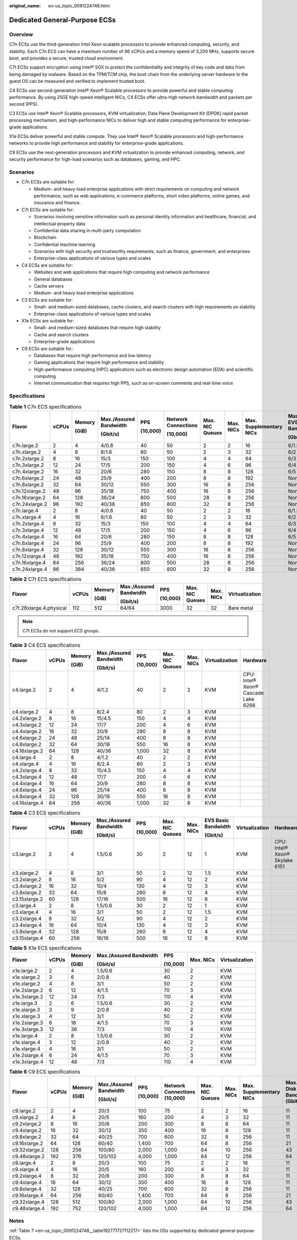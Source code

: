 :original_name: en-us_topic_0091224748.html

.. _en-us_topic_0091224748:

Dedicated General-Purpose ECSs
==============================

Overview
--------

C7n ECSs use the third-generation Intel Xeon scalable processors to provide enhanced computing, security, and stability. Each C7n ECS can have a maximum number of 96 vCPUs and a memory speed of 3,200 MHz, supports secure boot, and provides a secure, trusted cloud environment.

C7t ECSs support encryption using Intel® SGX to protect the confidentiality and integrity of key code and data from being damaged by malware. Based on the TPM/TCM chip, the boot chain from the underlying server hardware to the guest OS can be measured and verified to implement trusted boot.

C4 ECSs use second-generation Intel® Xeon® Scalable processors to provide powerful and stable computing performance. By using 25GE high-speed intelligent NICs, C4 ECSs offer ultra-high network bandwidth and packets per second (PPS).

C3 ECSs use Intel® Xeon® Scalable processors, KVM virtualization, Data Plane Development Kit (DPDK) rapid packet processing mechanism, and high-performance NICs to deliver high and stable computing performance for enterprise-grade applications.

X1e ECSs deliver powerful and stable compute. They use Intel® Xeon® Scalable processors and high-performance networks to provide high performance and stability for enterprise-grade applications.

C9 ECSs use the next-generation processors and KVM virtualization to provide enhanced computing, network, and security performance for high-load scenarios such as databases, gaming, and HPC.

Scenarios
---------

-  C7n ECSs are suitable for:

   -  Medium- and heavy-load enterprise applications with strict requirements on computing and network performance, such as web applications, e-commerce platforms, short video platforms, online games, and insurance and finance.

-  C7t ECSs are suitable for:

   -  Scenarios involving sensitive information such as personal identity information and healthcare, financial, and intellectual property data
   -  Confidential data sharing in multi-party computation
   -  Blockchain
   -  Confidential machine learning
   -  Scenarios with high security and trustworthy requirements, such as finance, government, and enterprises
   -  Enterprise-class applications of various types and scales

-  C4 ECSs are suitable for:

   -  Websites and web applications that require high computing and network performance
   -  General databases
   -  Cache servers
   -  Medium- and heavy-load enterprise applications

-  C3 ECSs are suitable for:

   -  Small- and medium-sized databases, cache clusters, and search clusters with high requirements on stability
   -  Enterprise-class applications of various types and scales

-  X1e ECSs are suitable for:

   -  Small- and medium-sized databases that require high stability
   -  Cache and search clusters
   -  Enterprise-grade applications

-  C9 ECSs are suitable for:

   -  Databases that require high performance and low latency
   -  Gaming applications that require high performance and stability
   -  High-performance computing (HPC) applications such as electronic design automation (EDA) and scientific computing
   -  Internet communication that requires high PPS, such as on-screen comments and real-time voice

Specifications
--------------

.. table:: **Table 1** C7n ECS specifications

   +----------------+-------+--------+------------------------+----------+---------------------+-----------------+-----------+-------------------------+---------------------------------+-----------------------------+----------------+
   | Flavor         | vCPUs | Memory | Max./Assured Bandwidth | PPS      | Network Connections | Max. NIC Queues | Max. NICs | Max. Supplementary NICs | Max./Assured EVS Disk Bandwidth | Max. EVS Disk IOPS (10,000) | Virtualization |
   |                |       |        |                        |          |                     |                 |           |                         |                                 |                             |                |
   |                |       | (GiB)  | (Gbit/s)               | (10,000) | (10,000)            |                 |           |                         | (Gbit/s)                        |                             |                |
   +================+=======+========+========================+==========+=====================+=================+===========+=========================+=================================+=============================+================+
   | c7n.large.2    | 2     | 4      | 4/0.8                  | 40       | 50                  | 2               | 2         | 16                      | 6/1.5                           | 16                          | KVM            |
   +----------------+-------+--------+------------------------+----------+---------------------+-----------------+-----------+-------------------------+---------------------------------+-----------------------------+----------------+
   | c7n.xlarge.2   | 4     | 8      | 8/1.6                  | 80       | 50                  | 2               | 3         | 32                      | 6/2                             | 16                          | KVM            |
   +----------------+-------+--------+------------------------+----------+---------------------+-----------------+-----------+-------------------------+---------------------------------+-----------------------------+----------------+
   | c7n.2xlarge.2  | 8     | 16     | 15/3                   | 150      | 100                 | 4               | 4         | 64                      | 6/3                             | 16                          | KVM            |
   +----------------+-------+--------+------------------------+----------+---------------------+-----------------+-----------+-------------------------+---------------------------------+-----------------------------+----------------+
   | c7n.3xlarge.2  | 12    | 24     | 17/5                   | 200      | 150                 | 4               | 6         | 96                      | 6/4                             | 16                          | KVM            |
   +----------------+-------+--------+------------------------+----------+---------------------+-----------------+-----------+-------------------------+---------------------------------+-----------------------------+----------------+
   | c7n.4xlarge.2  | 16    | 32     | 20/6                   | 280      | 150                 | 8               | 8         | 128                     | 6/5                             | 16                          | KVM            |
   +----------------+-------+--------+------------------------+----------+---------------------+-----------------+-----------+-------------------------+---------------------------------+-----------------------------+----------------+
   | c7n.6xlarge.2  | 24    | 48     | 25/9                   | 400      | 200                 | 8               | 8         | 192                     | None/6                          | 16                          | KVM            |
   +----------------+-------+--------+------------------------+----------+---------------------+-----------------+-----------+-------------------------+---------------------------------+-----------------------------+----------------+
   | c7n.8xlarge.2  | 32    | 64     | 30/12                  | 550      | 300                 | 16              | 8         | 256                     | None/8                          | 16                          | KVM            |
   +----------------+-------+--------+------------------------+----------+---------------------+-----------------+-----------+-------------------------+---------------------------------+-----------------------------+----------------+
   | c7n.12xlarge.2 | 48    | 96     | 35/18                  | 750      | 400                 | 16              | 8         | 256                     | None/12                         | 16                          | KVM            |
   +----------------+-------+--------+------------------------+----------+---------------------+-----------------+-----------+-------------------------+---------------------------------+-----------------------------+----------------+
   | c7n.16xlarge.2 | 64    | 128    | 36/24                  | 800      | 500                 | 28              | 8         | 256                     | None/16                         | 16                          | KVM            |
   +----------------+-------+--------+------------------------+----------+---------------------+-----------------+-----------+-------------------------+---------------------------------+-----------------------------+----------------+
   | c7n.24xlarge.2 | 96    | 192    | 40/36                  | 850      | 800                 | 32              | 8         | 256                     | None/24                         | 22.5                        | KVM            |
   +----------------+-------+--------+------------------------+----------+---------------------+-----------------+-----------+-------------------------+---------------------------------+-----------------------------+----------------+
   | c7n.large.4    | 2     | 8      | 4/0.8                  | 40       | 50                  | 2               | 2         | 16                      | 6/1.5                           | 16                          | KVM            |
   +----------------+-------+--------+------------------------+----------+---------------------+-----------------+-----------+-------------------------+---------------------------------+-----------------------------+----------------+
   | c7n.xlarge.4   | 4     | 16     | 8/1.6                  | 80       | 50                  | 2               | 3         | 32                      | 6/2                             | 16                          | KVM            |
   +----------------+-------+--------+------------------------+----------+---------------------+-----------------+-----------+-------------------------+---------------------------------+-----------------------------+----------------+
   | c7n.2xlarge.4  | 8     | 32     | 15/3                   | 150      | 100                 | 4               | 4         | 64                      | 6/3                             | 16                          | KVM            |
   +----------------+-------+--------+------------------------+----------+---------------------+-----------------+-----------+-------------------------+---------------------------------+-----------------------------+----------------+
   | c7n.3xlarge.4  | 12    | 48     | 17/5                   | 200      | 150                 | 4               | 6         | 96                      | 6/4                             | 16                          | KVM            |
   +----------------+-------+--------+------------------------+----------+---------------------+-----------------+-----------+-------------------------+---------------------------------+-----------------------------+----------------+
   | c7n.4xlarge.4  | 16    | 64     | 20/6                   | 280      | 150                 | 8               | 8         | 128                     | 6/5                             | 16                          | KVM            |
   +----------------+-------+--------+------------------------+----------+---------------------+-----------------+-----------+-------------------------+---------------------------------+-----------------------------+----------------+
   | c7n.6xlarge.4  | 24    | 96     | 25/9                   | 400      | 200                 | 8               | 8         | 192                     | None/6                          | 16                          | KVM            |
   +----------------+-------+--------+------------------------+----------+---------------------+-----------------+-----------+-------------------------+---------------------------------+-----------------------------+----------------+
   | c7n.8xlarge.4  | 32    | 128    | 30/12                  | 550      | 300                 | 16              | 8         | 256                     | None/8                          | 16                          | KVM            |
   +----------------+-------+--------+------------------------+----------+---------------------+-----------------+-----------+-------------------------+---------------------------------+-----------------------------+----------------+
   | c7n.12xlarge.4 | 48    | 192    | 35/18                  | 750      | 400                 | 16              | 8         | 256                     | None/12                         | 16                          | KVM            |
   +----------------+-------+--------+------------------------+----------+---------------------+-----------------+-----------+-------------------------+---------------------------------+-----------------------------+----------------+
   | c7n.16xlarge.4 | 64    | 256    | 36/24                  | 800      | 500                 | 28              | 8         | 256                     | None/16                         | 16                          | KVM            |
   +----------------+-------+--------+------------------------+----------+---------------------+-----------------+-----------+-------------------------+---------------------------------+-----------------------------+----------------+
   | c7n.24xlarge.4 | 96    | 384    | 40/36                  | 850      | 800                 | 32              | 8         | 256                     | None/24                         | 22.5                        | KVM            |
   +----------------+-------+--------+------------------------+----------+---------------------+-----------------+-----------+-------------------------+---------------------------------+-----------------------------+----------------+

.. table:: **Table 2** C7t ECS specifications

   +-------------------------+--------+--------+------------------------+----------+-----------------+-----------+----------------+
   | Flavor                  | vCPUs  | Memory | Max./Assured Bandwidth | PPS      | Max. NIC Queues | Max. NICs | Virtualization |
   |                         |        |        |                        |          |                 |           |                |
   |                         |        | (GiB)  | (Gbit/s)               | (10,000) |                 |           |                |
   +=========================+========+========+========================+==========+=================+===========+================+
   | c7t.28xlarge.4.physical | 112    | 512    | 64/64                  | 3000     | 32              | 32        | Bare metal     |
   +-------------------------+--------+--------+------------------------+----------+-----------------+-----------+----------------+

.. note::

   C7t ECSs do not support ECS groups.

.. table:: **Table 3** C4 ECS specifications

   +---------------+-------+--------+------------------------+----------+-----------------+-----------+----------------+-------------------------------------+
   | Flavor        | vCPUs | Memory | Max./Assured Bandwidth | PPS      | Max. NIC Queues | Max. NICs | Virtualization | Hardware                            |
   |               |       |        |                        |          |                 |           |                |                                     |
   |               |       | (GiB)  | (Gbit/s)               | (10,000) |                 |           |                |                                     |
   +===============+=======+========+========================+==========+=================+===========+================+=====================================+
   | c4.large.2    | 2     | 4      | 4/1.2                  | 40       | 2               | 2         | KVM            | CPU: Intel® Xeon® Cascade Lake 6266 |
   +---------------+-------+--------+------------------------+----------+-----------------+-----------+----------------+-------------------------------------+
   | c4.xlarge.2   | 4     | 8      | 8/2.4                  | 80       | 2               | 3         | KVM            |                                     |
   +---------------+-------+--------+------------------------+----------+-----------------+-----------+----------------+-------------------------------------+
   | c4.2xlarge.2  | 8     | 16     | 15/4.5                 | 150      | 4               | 4         | KVM            |                                     |
   +---------------+-------+--------+------------------------+----------+-----------------+-----------+----------------+-------------------------------------+
   | c4.3xlarge.2  | 12    | 24     | 17/7                   | 200      | 4               | 6         | KVM            |                                     |
   +---------------+-------+--------+------------------------+----------+-----------------+-----------+----------------+-------------------------------------+
   | c4.4xlarge.2  | 16    | 32     | 20/9                   | 280      | 8               | 8         | KVM            |                                     |
   +---------------+-------+--------+------------------------+----------+-----------------+-----------+----------------+-------------------------------------+
   | c4.6xlarge.2  | 24    | 48     | 25/14                  | 400      | 8               | 8         | KVM            |                                     |
   +---------------+-------+--------+------------------------+----------+-----------------+-----------+----------------+-------------------------------------+
   | c4.8xlarge.2  | 32    | 64     | 30/18                  | 550      | 16              | 8         | KVM            |                                     |
   +---------------+-------+--------+------------------------+----------+-----------------+-----------+----------------+-------------------------------------+
   | c4.16xlarge.2 | 64    | 128    | 40/36                  | 1,000    | 32              | 8         | KVM            |                                     |
   +---------------+-------+--------+------------------------+----------+-----------------+-----------+----------------+-------------------------------------+
   | c4.large.4    | 2     | 8      | 4/1.2                  | 40       | 2               | 2         | KVM            |                                     |
   +---------------+-------+--------+------------------------+----------+-----------------+-----------+----------------+-------------------------------------+
   | c4.xlarge.4   | 4     | 16     | 8/2.4                  | 80       | 2               | 3         | KVM            |                                     |
   +---------------+-------+--------+------------------------+----------+-----------------+-----------+----------------+-------------------------------------+
   | c4.2xlarge.4  | 8     | 32     | 15/4.5                 | 150      | 4               | 4         | KVM            |                                     |
   +---------------+-------+--------+------------------------+----------+-----------------+-----------+----------------+-------------------------------------+
   | c4.3xlarge.4  | 12    | 48     | 17/7                   | 200      | 4               | 6         | KVM            |                                     |
   +---------------+-------+--------+------------------------+----------+-----------------+-----------+----------------+-------------------------------------+
   | c4.4xlarge.4  | 16    | 64     | 20/9                   | 280      | 8               | 8         | KVM            |                                     |
   +---------------+-------+--------+------------------------+----------+-----------------+-----------+----------------+-------------------------------------+
   | c4.6xlarge.4  | 24    | 96     | 25/14                  | 400      | 8               | 8         | KVM            |                                     |
   +---------------+-------+--------+------------------------+----------+-----------------+-----------+----------------+-------------------------------------+
   | c4.8xlarge.4  | 32    | 128    | 30/18                  | 550      | 16              | 8         | KVM            |                                     |
   +---------------+-------+--------+------------------------+----------+-----------------+-----------+----------------+-------------------------------------+
   | c4.16xlarge.4 | 64    | 256    | 40/36                  | 1,000    | 32              | 8         | KVM            |                                     |
   +---------------+-------+--------+------------------------+----------+-----------------+-----------+----------------+-------------------------------------+

.. table:: **Table 4** C3 ECS specifications

   +---------------+-------+--------+------------------------+----------+-----------------+-----------+---------------------+----------------+--------------------------------+
   | Flavor        | vCPUs | Memory | Max./Assured Bandwidth | PPS      | Max. NIC Queues | Max. NICs | EVS Basic Bandwidth | Virtualization | Hardware                       |
   |               |       |        |                        |          |                 |           |                     |                |                                |
   |               |       | (GiB)  | (Gbit/s)               | (10,000) |                 |           | (Gbit/s)            |                |                                |
   +===============+=======+========+========================+==========+=================+===========+=====================+================+================================+
   | c3.large.2    | 2     | 4      | 1.5/0.6                | 30       | 2               | 12        | 1                   | KVM            | CPU: Intel® Xeon® Skylake 6151 |
   +---------------+-------+--------+------------------------+----------+-----------------+-----------+---------------------+----------------+--------------------------------+
   | c3.xlarge.2   | 4     | 8      | 3/1                    | 50       | 2               | 12        | 1.5                 | KVM            |                                |
   +---------------+-------+--------+------------------------+----------+-----------------+-----------+---------------------+----------------+--------------------------------+
   | c3.2xlarge.2  | 8     | 16     | 5/2                    | 90       | 4               | 12        | 2                   | KVM            |                                |
   +---------------+-------+--------+------------------------+----------+-----------------+-----------+---------------------+----------------+--------------------------------+
   | c3.4xlarge.2  | 16    | 32     | 10/4                   | 130      | 4               | 12        | 3                   | KVM            |                                |
   +---------------+-------+--------+------------------------+----------+-----------------+-----------+---------------------+----------------+--------------------------------+
   | c3.8xlarge.2  | 32    | 64     | 15/8                   | 260      | 8               | 12        | 4                   | KVM            |                                |
   +---------------+-------+--------+------------------------+----------+-----------------+-----------+---------------------+----------------+--------------------------------+
   | c3.15xlarge.2 | 60    | 128    | 17/16                  | 500      | 16              | 12        | 8                   | KVM            |                                |
   +---------------+-------+--------+------------------------+----------+-----------------+-----------+---------------------+----------------+--------------------------------+
   | c3.large.4    | 2     | 8      | 1.5/0.6                | 30       | 2               | 12        | 1                   | KVM            |                                |
   +---------------+-------+--------+------------------------+----------+-----------------+-----------+---------------------+----------------+--------------------------------+
   | c3.xlarge.4   | 4     | 16     | 3/1                    | 50       | 2               | 12        | 1.5                 | KVM            |                                |
   +---------------+-------+--------+------------------------+----------+-----------------+-----------+---------------------+----------------+--------------------------------+
   | c3.2xlarge.4  | 8     | 32     | 5/2                    | 90       | 4               | 12        | 2                   | KVM            |                                |
   +---------------+-------+--------+------------------------+----------+-----------------+-----------+---------------------+----------------+--------------------------------+
   | c3.4xlarge.4  | 16    | 64     | 10/4                   | 130      | 4               | 12        | 3                   | KVM            |                                |
   +---------------+-------+--------+------------------------+----------+-----------------+-----------+---------------------+----------------+--------------------------------+
   | c3.8xlarge.4  | 32    | 128    | 15/8                   | 260      | 8               | 12        | 4                   | KVM            |                                |
   +---------------+-------+--------+------------------------+----------+-----------------+-----------+---------------------+----------------+--------------------------------+
   | c3.15xlarge.4 | 60    | 256    | 16/16                  | 500      | 16              | 12        | 8                   | KVM            |                                |
   +---------------+-------+--------+------------------------+----------+-----------------+-----------+---------------------+----------------+--------------------------------+

.. table:: **Table 5** X1e ECS specifications

   +---------------+---------+---------+------------------------+----------+-----------+----------------+
   | Flavor        | vCPUs   | Memory  | Max./Assured Bandwidth | PPS      | Max. NICs | Virtualization |
   |               |         |         |                        |          |           |                |
   |               |         | (GiB)   | (Gbit/s)               | (10,000) |           |                |
   +===============+=========+=========+========================+==========+===========+================+
   | x1e.large.2   | 2       | 4       | 1.5/0.6                | 30       | 2         | KVM            |
   +---------------+---------+---------+------------------------+----------+-----------+----------------+
   | x1e.slarge.2  | 3       | 6       | 2/0.8                  | 40       | 2         | KVM            |
   +---------------+---------+---------+------------------------+----------+-----------+----------------+
   | x1e.xlarge.2  | 4       | 8       | 3/1                    | 50       | 2         | KVM            |
   +---------------+---------+---------+------------------------+----------+-----------+----------------+
   | x1e.2slarge.2 | 6       | 12      | 4/1.5                  | 70       | 3         | KVM            |
   +---------------+---------+---------+------------------------+----------+-----------+----------------+
   | x1e.3xlarge.2 | 12      | 24      | 7/3                    | 110      | 4         | KVM            |
   +---------------+---------+---------+------------------------+----------+-----------+----------------+
   | x1e.large.3   | 2       | 6       | 1.5/0.6                | 30       | 2         | KVM            |
   +---------------+---------+---------+------------------------+----------+-----------+----------------+
   | x1e.slarge.3  | 3       | 9       | 2/0.8                  | 40       | 2         | KVM            |
   +---------------+---------+---------+------------------------+----------+-----------+----------------+
   | x1e.xlarge.3  | 4       | 12      | 3/1                    | 50       | 2         | KVM            |
   +---------------+---------+---------+------------------------+----------+-----------+----------------+
   | x1e.2slarge.3 | 6       | 18      | 4/1.5                  | 70       | 3         | KVM            |
   +---------------+---------+---------+------------------------+----------+-----------+----------------+
   | x1e.3xlarge.3 | 12      | 36      | 7/3                    | 110      | 4         | KVM            |
   +---------------+---------+---------+------------------------+----------+-----------+----------------+
   | x1e.large.4   | 2       | 8       | 1.5/0.6                | 30       | 2         | KVM            |
   +---------------+---------+---------+------------------------+----------+-----------+----------------+
   | x1e.slarge.4  | 3       | 12      | 2/0.8                  | 40       | 2         | KVM            |
   +---------------+---------+---------+------------------------+----------+-----------+----------------+
   | x1e.xlarge.4  | 4       | 16      | 3/1                    | 50       | 2         | KVM            |
   +---------------+---------+---------+------------------------+----------+-----------+----------------+
   | x1e.2slarge.4 | 6       | 24      | 4/1.5                  | 70       | 3         | KVM            |
   +---------------+---------+---------+------------------------+----------+-----------+----------------+
   | x1e.3xlarge.4 | 12      | 48      | 7/3                    | 110      | 4         | KVM            |
   +---------------+---------+---------+------------------------+----------+-----------+----------------+

.. table:: **Table 6** C9 ECS specifications

   +---------------+-------+--------+------------------------+----------+------------------------------+-----------------+-----------+-------------------------+----------------------------------+-----------------------------+----------------+
   | Flavor        | vCPUs | Memory | Max./Assured Bandwidth | PPS      | Network Connections (10,000) | Max. NIC Queues | Max. NICs | Max. Supplementary NICs | Max. EVS Disk Bandwidth (Gbit/s) | Max. EVS Disk IOPS (10,000) | Virtualization |
   |               |       |        |                        |          |                              |                 |           |                         |                                  |                             |                |
   |               |       | (GiB)  | (Gbit/s)               | (10,000) |                              |                 |           |                         |                                  |                             |                |
   +===============+=======+========+========================+==========+==============================+=================+===========+=========================+==================================+=============================+================+
   | c9.large.2    | 2     | 4      | 20/3                   | 100      | 75                           | 2               | 2         | 16                      | 11                               | 11                          | KVM            |
   +---------------+-------+--------+------------------------+----------+------------------------------+-----------------+-----------+-------------------------+----------------------------------+-----------------------------+----------------+
   | c9.xlarge.2   | 4     | 8      | 20/5                   | 160      | 200                          | 4               | 3         | 32                      | 11                               | 11                          |                |
   +---------------+-------+--------+------------------------+----------+------------------------------+-----------------+-----------+-------------------------+----------------------------------+-----------------------------+----------------+
   | c9.2xlarge.2  | 8     | 16     | 20/8                   | 200      | 300                          | 8               | 8         | 64                      | 11                               | 11                          |                |
   +---------------+-------+--------+------------------------+----------+------------------------------+-----------------+-----------+-------------------------+----------------------------------+-----------------------------+----------------+
   | c9.4xlarge.2  | 16    | 32     | 30/12                  | 350      | 400                          | 16              | 8         | 128                     | 11                               | 11                          |                |
   +---------------+-------+--------+------------------------+----------+------------------------------+-----------------+-----------+-------------------------+----------------------------------+-----------------------------+----------------+
   | c9.8xlarge.2  | 32    | 64     | 40/25                  | 700      | 600                          | 32              | 8         | 256                     | 11                               | 11                          |                |
   +---------------+-------+--------+------------------------+----------+------------------------------+-----------------+-----------+-------------------------+----------------------------------+-----------------------------+----------------+
   | c9.16xlarge.2 | 64    | 128    | 60/40                  | 1,400    | 700                          | 64              | 8         | 256                     | 21                               | 23                          |                |
   +---------------+-------+--------+------------------------+----------+------------------------------+-----------------+-----------+-------------------------+----------------------------------+-----------------------------+----------------+
   | c9.32xlarge.2 | 128   | 256    | 100/80                 | 2,000    | 1,000                        | 64              | 10        | 256                     | 43                               | 46                          |                |
   +---------------+-------+--------+------------------------+----------+------------------------------+-----------------+-----------+-------------------------+----------------------------------+-----------------------------+----------------+
   | c9.48xlarge.2 | 192   | 376    | 120/102                | 4,000    | 1,000                        | 64              | 12        | 256                     | 64                               | 70                          |                |
   +---------------+-------+--------+------------------------+----------+------------------------------+-----------------+-----------+-------------------------+----------------------------------+-----------------------------+----------------+
   | c9.large.4    | 2     | 8      | 20/3                   | 100      | 75                           | 2               | 2         | 16                      | 11                               | 11                          |                |
   +---------------+-------+--------+------------------------+----------+------------------------------+-----------------+-----------+-------------------------+----------------------------------+-----------------------------+----------------+
   | c9.xlarge.4   | 4     | 16     | 20/5                   | 160      | 200                          | 4               | 3         | 32                      | 11                               | 11                          |                |
   +---------------+-------+--------+------------------------+----------+------------------------------+-----------------+-----------+-------------------------+----------------------------------+-----------------------------+----------------+
   | c9.2xlarge.4  | 8     | 32     | 20/8                   | 200      | 300                          | 8               | 8         | 64                      | 11                               | 11                          |                |
   +---------------+-------+--------+------------------------+----------+------------------------------+-----------------+-----------+-------------------------+----------------------------------+-----------------------------+----------------+
   | c9.4xlarge.4  | 16    | 64     | 30/12                  | 350      | 400                          | 16              | 8         | 128                     | 11                               | 11                          |                |
   +---------------+-------+--------+------------------------+----------+------------------------------+-----------------+-----------+-------------------------+----------------------------------+-----------------------------+----------------+
   | c9.8xlarge.4  | 32    | 128    | 40/25                  | 700      | 600                          | 32              | 8         | 256                     | 11                               | 11                          |                |
   +---------------+-------+--------+------------------------+----------+------------------------------+-----------------+-----------+-------------------------+----------------------------------+-----------------------------+----------------+
   | c9.16xlarge.4 | 64    | 256    | 60/40                  | 1,400    | 700                          | 64              | 8         | 256                     | 21                               | 23                          |                |
   +---------------+-------+--------+------------------------+----------+------------------------------+-----------------+-----------+-------------------------+----------------------------------+-----------------------------+----------------+
   | c9.32xlarge.4 | 128   | 512    | 100/80                 | 2,000    | 1,000                        | 64              | 10        | 256                     | 43                               | 46                          |                |
   +---------------+-------+--------+------------------------+----------+------------------------------+-----------------+-----------+-------------------------+----------------------------------+-----------------------------+----------------+
   | c9.48xlarge.4 | 192   | 752    | 120/102                | 4,000    | 1,000                        | 64              | 12        | 256                     | 64                               | 70                          |                |
   +---------------+-------+--------+------------------------+----------+------------------------------+-----------------+-----------+-------------------------+----------------------------------+-----------------------------+----------------+

Notes
-----

:ref:`Table 7 <en-us_topic_0091224748__table192771727112217>` lists the OSs supported by dedicated general-purpose ECSs.

.. _en-us_topic_0091224748__table192771727112217:

.. table:: **Table 7** Supported OS versions

   +-----------------------------------+-----------------------------------------------------+
   | OS                                | Version                                             |
   +===================================+=====================================================+
   | Alma                              | Alma 8 64bit                                        |
   +-----------------------------------+-----------------------------------------------------+
   | CentOS                            | -  CentOS Stream 9.6 64bit                          |
   |                                   | -  CentOS Stream 8.6 64bit                          |
   |                                   | -  CentOS 8.5 64bit                                 |
   |                                   | -  CentOS 8.4 64bit                                 |
   |                                   | -  CentOS 8.3 64bit                                 |
   |                                   | -  CentOS 8.2 64bit                                 |
   |                                   | -  CentOS 8.1 64bit                                 |
   |                                   | -  CentOS 7.9 64bit                                 |
   |                                   | -  CentOS 7.7 64bit                                 |
   +-----------------------------------+-----------------------------------------------------+
   | Debian                            | -  Debian GNU/Linux 12.0.0 64bit                    |
   |                                   | -  Debian GNU/Linux 11.7.0 64bit                    |
   |                                   | -  Debian GNU/Linux 11.6.0 64bit                    |
   |                                   | -  Debian GNU/Linux 11.5.0 64bit                    |
   |                                   | -  Debian GNU/Linux 11.4.0 64bit                    |
   |                                   | -  Debian GNU/Linux 11.3.0 64bit                    |
   |                                   | -  Debian GNU/Linux 11.2.0 64bit                    |
   |                                   | -  Debian GNU/Linux 11.1.0 64bit                    |
   |                                   | -  Debian GNU/Linux 11.0.0 64bit                    |
   |                                   | -  Debian GNU/Linux 10.13.0 64bit                   |
   |                                   | -  Debian GNU/Linux 10.12.0 64bit                   |
   |                                   | -  Debian GNU/Linux 10.11.0 64bit                   |
   |                                   | -  Debian GNU/Linux 10.10.0 64bit                   |
   |                                   | -  Debian GNU/Linux 10.9.0 64bit                    |
   |                                   | -  Debian GNU/Linux 10.8.0 64bit                    |
   |                                   | -  Debian GNU/Linux 10.7.0 64bit                    |
   |                                   | -  Debian GNU/Linux 10.6.0 64bit                    |
   |                                   | -  Debian GNU/Linux 10.5.0 64bit                    |
   |                                   | -  Debian GNU/Linux 10.4.0 64bit                    |
   |                                   | -  Debian GNU/Linux 10.3.0 64bit                    |
   |                                   | -  Debian GNU/Linux 10.2.0 64bit                    |
   |                                   | -  Debian GNU/Linux 10.1.0 64bit                    |
   |                                   | -  Debian GNU/Linux 10 64bit                        |
   +-----------------------------------+-----------------------------------------------------+
   | EulerOS                           | -  EulerOS 2.12 64bit                               |
   |                                   | -  EulerOS 2.11 64bit                               |
   |                                   | -  EulerOS 2.10 64bit                               |
   |                                   | -  EulerOS 2.8 64bit                                |
   |                                   | -  EulerOS 2.7 64bit                                |
   |                                   | -  EulerOS 2.5 64bit                                |
   +-----------------------------------+-----------------------------------------------------+
   | Fedora                            | -  Fedora 39 64bit                                  |
   |                                   | -  Fedora 38 64bit                                  |
   |                                   | -  Fedora 37 64bit                                  |
   |                                   | -  Fedora 36 64bit                                  |
   |                                   | -  Fedora 35 64bit                                  |
   |                                   | -  Fedora 34 64bit                                  |
   |                                   | -  Fedora 33 64bit                                  |
   |                                   | -  Fedora 32 64bit                                  |
   |                                   | -  Fedora 31 64bit                                  |
   +-----------------------------------+-----------------------------------------------------+
   | OpenSUSE                          | -  OpenSUSE 15.5 64bit                              |
   |                                   | -  OpenSUSE 15.4 64bit                              |
   |                                   | -  OpenSUSE 15.3 64bit                              |
   |                                   | -  OpenSUSE 15.2 64bit                              |
   +-----------------------------------+-----------------------------------------------------+
   | Oracle Linux                      | -  Oracle Linux Server release 8.4 64bit            |
   |                                   | -  Oracle Linux Server release 7.6 64bit            |
   +-----------------------------------+-----------------------------------------------------+
   | Red Hat                           | -  Red Hat Enterprise Linux 9.1 64bit               |
   |                                   | -  Red Hat Enterprise Linux 9.0 64bit               |
   |                                   | -  Red Hat Enterprise Linux 8.7 64bit               |
   |                                   | -  Red Hat Enterprise Linux 8.6 64bit               |
   |                                   | -  Red Hat Enterprise Linux 8.5 64bit               |
   |                                   | -  Red Hat Enterprise Linux 8.4 64bit               |
   |                                   | -  Red Hat Enterprise Linux 8.3 64bit               |
   |                                   | -  Red Hat Enterprise Linux 8.2 64bit               |
   |                                   | -  Red Hat Enterprise Linux 8.1 64bit               |
   |                                   | -  Red Hat Enterprise Linux 7.9 64bit               |
   |                                   | -  Red Hat Enterprise Linux 6.10 64bit              |
   +-----------------------------------+-----------------------------------------------------+
   | Rocky                             | -  9.2 64bit                                        |
   |                                   | -  9.1 64bit                                        |
   |                                   | -  9.0 64bit                                        |
   |                                   | -  8.8 64bit                                        |
   |                                   | -  8.7 64bit                                        |
   |                                   | -  8.6 64bit                                        |
   |                                   | -  8.5 64bit                                        |
   |                                   | -  8.4 64bit                                        |
   |                                   | -  8.3 64bit                                        |
   |                                   | -  8 64bit                                          |
   +-----------------------------------+-----------------------------------------------------+
   | SUSE                              | -  Novell SUSE Linux Enterprise Server 15 SP5 64bit |
   |                                   | -  Novell SUSE Linux Enterprise Server 15 SP4 64bit |
   |                                   | -  Novell SUSE Linux Enterprise Server 15 SP3 64bit |
   |                                   | -  Novell SUSE Linux Enterprise Server 15 SP2 64bit |
   |                                   | -  Novell SUSE Linux Enterprise Server 15 SP1 64bit |
   |                                   | -  Novell SUSE Linux Enterprise Server 15 64bit     |
   |                                   | -  Novell SUSE Linux Enterprise Server 12 SP5 64bit |
   |                                   | -  Novell SUSE Linux Enterprise Server 12 SP4 64bit |
   |                                   | -  Novell SUSE Linux Enterprise Server 12 SP3 64bit |
   +-----------------------------------+-----------------------------------------------------+
   | Ubuntu                            | -  Ubuntu 22.04 Server 64bit                        |
   |                                   | -  Ubuntu 20.04 server 64bit                        |
   |                                   | -  Ubuntu 18.04 server 64bit                        |
   +-----------------------------------+-----------------------------------------------------+
   | Windows                           | -  Windows Server 2022 Standard 64bit               |
   |                                   | -  Windows Server 2022 Datacenter 64bit             |
   |                                   | -  Windows Server 2019 Datacenter 64bit             |
   |                                   | -  Windows Server 2019 Standard 64bit               |
   |                                   | -  Windows Server 2016 Standard 64bit               |
   |                                   | -  Windows Server 2012 R2 Standard 64bit            |
   +-----------------------------------+-----------------------------------------------------+
   | openEuler                         | -  openEuler 22.03 SP1 64bit                        |
   |                                   | -  openEuler 22.03 64bit                            |
   |                                   | -  openEuler 20.03 SP3 64bit                        |
   |                                   | -  openEuler 20.03 SP2 64bit                        |
   |                                   | -  openEuler 20.03 SP1 64bit                        |
   |                                   | -  openEuler 20.03 64bit                            |
   +-----------------------------------+-----------------------------------------------------+
